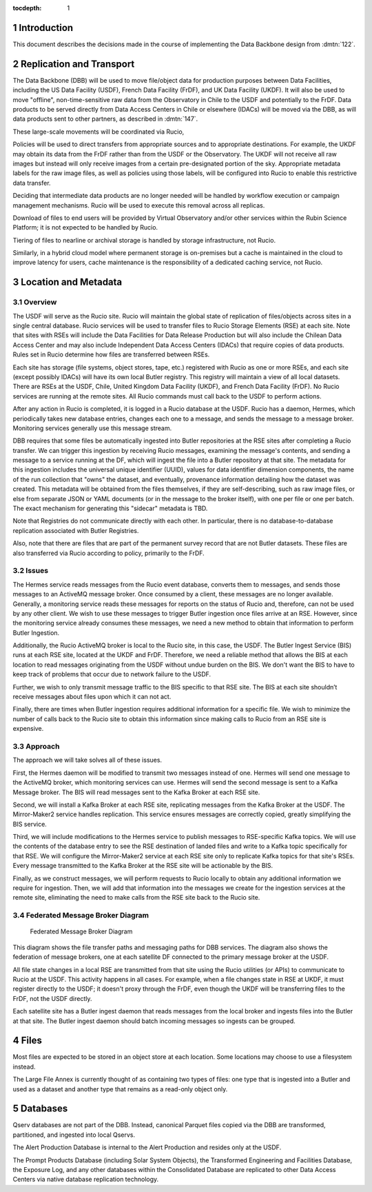 :tocdepth: 1

.. Please do not modify tocdepth; will be fixed when a new Sphinx theme is shipped.

.. sectnum::

.. TODO: Delete the note below before merging new content to the master branch.

Introduction
============

This document describes the decisions made in the course of implementing the Data Backbone design from :dmtn:`122`.

Replication and Transport
=========================

The Data Backbone (DBB) will be used to move file/object data for production purposes between Data Facilities, including the US Data Facility (USDF), French Data Facility (FrDF), and UK Data Facility (UKDF).
It will also be used to move "offline", non-time-sensitive raw data from the Observatory in Chile to the USDF and potentially to the FrDF.
Data products to be served directly from Data Access Centers in Chile or elsewhere (IDACs) will be moved via the DBB, as will data products sent to other partners, as described in :dmtn:`147`.

These large-scale movements will be coordinated via Rucio,

Policies will be used to direct transfers from appropriate sources and to appropriate destinations.
For example, the UKDF may obtain its data from the FrDF rather than from the USDF or the Observatory.
The UKDF will not receive all raw images but instead will only receive images from a certain pre-designated portion of the sky.
Appropriate metadata labels for the raw image files, as well as policies using those labels, will be configured into Rucio to enable this restrictive data transfer.

Deciding that intermediate data products are no longer needed will be handled by workflow execution or campaign management mechanisms.
Rucio will be used to execute this removal across all replicas.

Download of files to end users will be provided by Virtual Observatory and/or other services within the Rubin Science Platform; it is not expected to be handled by Rucio.

Tiering of files to nearline or archival storage is handled by storage infrastructure, not Rucio.

Similarly, in a hybrid cloud model where permanent storage is on-premises but a cache is maintained in the cloud to improve latency for users, cache maintenance is the responsibility of a dedicated caching service, not Rucio.


Location and Metadata
=====================

Overview
--------

The USDF will serve as the Rucio site.
Rucio will maintain the global state of replication of files/objects across sites in a single central database.
Rucio services will be used to transfer files to Rucio Storage Elements (RSE) at each site.
Note that sites with RSEs will include the Data Facilities for Data Release Production but will also include the Chilean Data Access Center and may also include Independent Data Access Centers (IDACs) that require copies of data products.
Rules set in Rucio determine how files are transferred between RSEs.

Each site has storage (file systems, object stores, tape, etc.) registered with Rucio as one or more RSEs, and each site (except possibly IDACs) will have its own local Butler registry.
This registry will maintain a view of all local datasets.
There are RSEs at the USDF, Chile, United Kingdom Data Facility (UKDF), and French Data Facility (FrDF).
No Rucio services are running at the remote sites.
All Rucio commands must call back to the USDF to perform actions.

After any action in Rucio is completed, it is logged in a Rucio database at the USDF.
Rucio has a daemon, Hermes, which periodically takes new database entries, changes each one to a message, and sends the message to a message broker.
Monitoring services generally use this message stream.

DBB requires that some files be automatically ingested into Butler repositories at the RSE sites after completing a Rucio transfer.
We can trigger this ingestion by receiving Rucio messages, examining the message's contents, and sending a message to a service running at the DF, which will ingest the file into a Butler repository at that site.
The metadata for this ingestion includes the universal unique identifier (UUID), values for data identifier dimension components, the name of the run collection that "owns" the dataset, and eventually, provenance information detailing how the dataset was created.
This metadata will be obtained from the files themselves, if they are self-describing, such as raw image files, or else from separate JSON or YAML documents (or in the message to the broker itself), with one per file or one per batch. The exact mechanism for generating this "sidecar" metadata is TBD.

Note that Registries do not communicate directly with each other.
In particular, there is no database-to-database replication associated with Butler Registries.

Also, note that there are files that are part of the permanent survey record that are not Butler datasets.
These files are also transferred via Rucio according to policy, primarily to the FrDF.

Issues
------

The Hermes service reads messages from the Rucio event database, converts them to messages, and sends those messages to an ActiveMQ message broker.
Once consumed by a client, these messages are no longer available.
Generally, a monitoring service reads these messages for reports on the status of Rucio and, therefore, can not be used by any other client.
We wish to use these messages to trigger Butler ingestion once files arrive at an RSE.
However, since the monitoring service already consumes these messages, we need a new method to obtain that information to perform Butler Ingestion.

Additionally, the Rucio ActiveMQ broker is local to the Rucio site, in this case, the USDF.
The Butler Ingest Service (BIS) runs at each RSE site, located at the UKDF and FrDF.
Therefore, we need a reliable method that allows the BIS at each location to read messages originating from the USDF without undue burden on the BIS.
We don't want the BIS to have to keep track of problems that occur due to network failure to the USDF.

Further, we wish to only transmit message traffic to the BIS specific to that RSE site.
The BIS at each site shouldn’t receive messages about files upon which it can not act.

Finally, there are times when Butler ingestion requires additional information for a specific file.
We wish to minimize the number of calls back to the Rucio site to obtain this information since making calls to Rucio from an RSE site is expensive.


Approach
--------

The approach we will take solves all of these issues.

First, the Hermes daemon will be modified to transmit two messages instead of one.
Hermes will send one message to the ActiveMQ broker, which monitoring services can use.
Hermes will send the second message is sent to a Kafka Message broker.
The BIS will read messages sent to the Kafka Broker at each RSE site.

Second, we will install a Kafka Broker at each RSE site, replicating messages from the Kafka Broker at the USDF.
The Mirror-Maker2 service handles replication. This service ensures messages are correctly copied, greatly simplifying the BIS service.

Third, we will include modifications to the Hermes service to publish messages to RSE-specific Kafka topics.
We will use the contents of the database entry to see the RSE destination of landed files and write to a Kafka topic specifically for that RSE.
We will configure the Mirror-Maker2 service at each RSE site only to replicate Kafka topics for that site's RSEs.
Every message transmitted to the Kafka Broker at the RSE site will be actionable by the BIS.

Finally, as we construct messages, we will perform requests to Rucio locally to obtain any additional information we require for ingestion.
Then, we will add that information into the messages we create for the ingestion services at the remote site, eliminating the need to make calls from the RSE site back to the Rucio site.

Federated Message Broker Diagram
--------------------------------

.. figure:: /_static/FederatedBrokerDiagram.png
   :name: fig-federated-broker-diagram

   Federated Message Broker Diagram

This diagram shows the file transfer paths and messaging paths for DBB services.
The diagram also shows the federation of message brokers, one at each satellite DF connected to the primary message broker at the USDF.

All file state changes in a local RSE are transmitted from that site using the Rucio utilities (or APIs) to communicate to Rucio at the USDF.
This activity happens in all cases.
For example, when a file changes state in RSE at UKDF, it must register directly to the USDF; it doesn't proxy through the FrDF, even though the UKDF will be transferring files to the FrDF, not the USDF directly.

Each satellite site has a Butler ingest daemon that reads messages from the local broker and ingests files into the Butler at that site.
The Butler ingest daemon should batch incoming messages so ingests can be grouped.


Files
=====

Most files are expected to be stored in an object store at each location.
Some locations may choose to use a filesystem instead.

The Large File Annex is currently thought of as containing two types of files: one type that is ingested into a Butler and used as a dataset and another type that remains as a read-only object only.


Databases
=========

Qserv databases are not part of the DBB.
Instead, canonical Parquet files copied via the DBB are transformed, partitioned, and ingested into local Qservs.

The Alert Production Database is internal to the Alert Production and resides only at the USDF.

The Prompt Products Database (including Solar System Objects), the Transformed Engineering and Facilities Database, the Exposure Log, and any other databases within the Consolidated Database are replicated to other Data Access Centers via native database replication technology.
